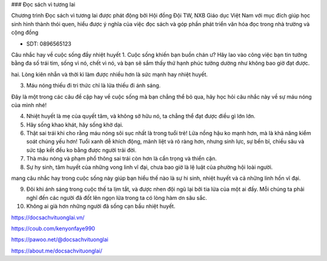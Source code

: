 ### Đọc sách vì tương lai

Chương trình Đọc sách vì tương lai được phát động bởi Hội đồng Đội TW, NXB Giáo dục Việt Nam với mục đích giúp học sinh hình thành thói quen, hiểu được ý nghĩa của việc đọc sách và góp phần phát triển văn hóa đọc trong nhà trường và cộng đồng

- SDT: 0896565123

Câu nhắc hay về cuộc sống đầy nhiệt huyết
1. Cuộc sống khiến bạn buồn chán ư? Hãy lao vào công việc bạn tin tưởng bằng đa số trái tim, sống vì nó, chết vì nó, và bạn sẽ sắm thấy thứ hạnh phúc tưởng dường như không bao giờ đạt được.

hai. Lòng kiên nhẫn và thời kì làm được nhiều hơn là sức mạnh hay nhiệt huyết.

3. Máu nóng thiếu đi tri thức chỉ là lửa thiếu đi ánh sáng.

Đây là một trong các câu đề cập hay về cuộc sống mà bạn chẳng thể bỏ qua, hãy học hỏi câu nhắc này về sự máu nóng của mình nhé!

4. Nhiệt huyết là mẹ của quyết tâm, và không sở hữu nó, ta chẳng thể đạt được điều gì lớn lớn.

5. Hãy sống khao khát, hãy sống khờ dại.

6. Thật sai trái khi cho rằng máu nóng sôi sục nhất là trong tuổi trẻ! Lửa nồng hậu ko mạnh hơn, mà là khả năng kiểm soát chúng yếu hơn! Tuổi xanh dễ khích động, mãnh liệt và rõ ràng hơn, nhưng sinh lực, sự bền bỉ, chiều sâu và sức tập kết đều ko bằng được người trải đời.

7. Thà máu nóng và phạm phổ thông sai trái còn hơn là cẩn trọng và thiển cận.

8. Sự hy sinh, tâm huyết của những vong linh vĩ đại, chưa bao giờ là lệ luật của phường hội loài người.

mang câu nhắc hay trong cuộc sống này giúp bạn hiểu thế nào là sự hi sinh, nhiệt huyết và cả những linh hồn vĩ đại.

9. Đôi khi ánh sáng trong cuộc thế ta lịm tắt, và được nhen đội ngũ lại bởi tia lửa của một ai đấy. Mỗi chúng ta phải nghĩ đến các người đã đốt lên ngọn lửa trong ta có lòng hàm ơn sâu sắc.

10. Không ai già hơn những người đã sống cạn bầu nhiệt huyết.

https://docsachvituonglai.vn/

https://coub.com/kenyonfaye990

https://pawoo.net/@docsachvituonglai

https://about.me/docsachvituonglai/
